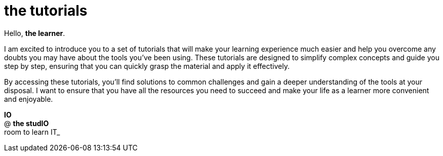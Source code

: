 = the tutorials
:page-layout: component

Hello, *the learner*.

I am excited to introduce you to a set of tutorials that will make your learning experience much easier and help you overcome any doubts you may have about the tools you’ve been using. These tutorials are designed to simplify complex concepts and guide you step by step, ensuring that you can quickly grasp the material and apply it effectively.

By accessing these tutorials, you’ll find solutions to common challenges and gain a deeper understanding of the tools at your disposal. I want to ensure that you have all the resources you need to succeed and make your life as a learner more convenient and enjoyable.

*IO* +
@ *the studIO* +
room to learn IT_




